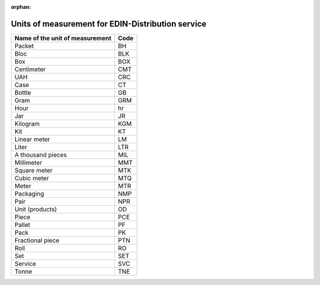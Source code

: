 :orphan:

===========================================================================
Units of measurement for EDIN-Distribution service
===========================================================================

+---------------------------------+------+
| Name of the unit of measurement | Code |
+=================================+======+
| Packet                          | BH   |
+---------------------------------+------+
| Bloc                            | BLK  |
+---------------------------------+------+
| Box                             | BOX  |
+---------------------------------+------+
| Centimeter                      | CMT  |
+---------------------------------+------+
| UAH                             | CRC  |
+---------------------------------+------+
| Case                            | CT   |
+---------------------------------+------+
| Bottle                          | GB   |
+---------------------------------+------+
| Gram                            | GRM  |
+---------------------------------+------+
| Hour                            | hr   |
+---------------------------------+------+
| Jar                             | JR   |
+---------------------------------+------+
| Kilogram                        | KGM  |
+---------------------------------+------+
| Kit                             | KT   |
+---------------------------------+------+
| Linear meter                    | LM   |
+---------------------------------+------+
| Liter                           | LTR  |
+---------------------------------+------+
| A thousand pieces               | MIL  |
+---------------------------------+------+
| Millimeter                      | MMT  |
+---------------------------------+------+
| Square meter                    | MTK  |
+---------------------------------+------+
| Cubic meter                     | MTQ  |
+---------------------------------+------+
| Meter                           | MTR  |
+---------------------------------+------+
| Packaging                       | NMP  |
+---------------------------------+------+
| Pair                            | NPR  |
+---------------------------------+------+
| Unit (products)                 | OD   |
+---------------------------------+------+
| Piece                           | PCE  |
+---------------------------------+------+
| Pallet                          | PF   |
+---------------------------------+------+
| Pack                            | PK   |
+---------------------------------+------+
| Fractional piece                | PTN  |
+---------------------------------+------+
| Roll                            | RO   |
+---------------------------------+------+
| Set                             | SET  |
+---------------------------------+------+
| Service                         | SVC  |
+---------------------------------+------+
| Tonne                           | TNE  |
+---------------------------------+------+